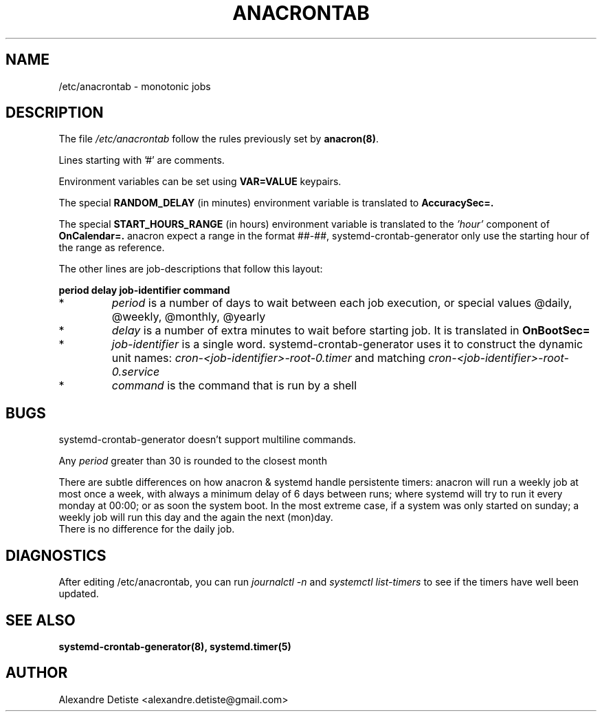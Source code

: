 .TH ANACRONTAB 5 "2014-09-16" "systemd-cron 2.0" anacrontab

.SH NAME
/etc/anacrontab \- monotonic jobs

.SH DESCRIPTION
The file
.I /etc/anacrontab
follow the rules previously set by \fBanacron(8)\fR.
.PP
Lines starting with '#' are comments.
.PP
Environment variables can be set using
.B VAR=VALUE
keypairs.
.PP

The special
.B RANDOM_DELAY
(in minutes) environment variable is translated to
.B AccuracySec=.

The special
.B START_HOURS_RANGE
(in hours) environment variable is translated to the
.I 'hour'
component of
.B OnCalendar=.
anacron expect a range in the format ##-##, systemd-crontab-generator
only use the starting hour of the range as reference.

The other lines are job-descriptions that follow this layout:
.PP
.B period  delay  job-identifier  command
.PP
.TP
*
.I period
is a number of days to wait between each job execution, or special values @daily, @weekly, @monthly, @yearly
.PP
.TP
*
.I delay
is a number of extra minutes to wait before starting job. It is translated in
.B OnBootSec=
.
.PP
.TP
*
.I job-identifier
is a single word. systemd-crontab-generator uses it to construct the dynamic unit names:
.I cron-<job-identifier>-root-0.timer
and matching
.I cron-<job-identifier>-root-0.service
.PP
.TP
*
.I command
is the command that is run by a shell

.SH BUGS
systemd-crontab-generator doesn't support multiline commands.
.PP
Any
.I period
greater than 30 is rounded to the closest month
.PP
There are subtle differences on how anacron & systemd handle persistente timers:
anacron will run a weekly job at most once a week, with always a minimum delay of 6 days
between runs; where systemd will try to run it every monday at 00:00;
or as soon the system boot. In the most extreme case, if a system was only started on sunday;
a weekly job will run this day and the again the next (mon)day.
.br
There is no difference for the daily job.

.SH DIAGNOSTICS
After editing /etc/anacrontab, you can run
.I journalctl -n
and
.I systemctl list-timers
to see if the timers have well been updated.

.SH "SEE ALSO"
.B systemd-crontab-generator(8), systemd.timer(5)

.SH AUTHOR
Alexandre Detiste <alexandre.detiste@gmail.com>
